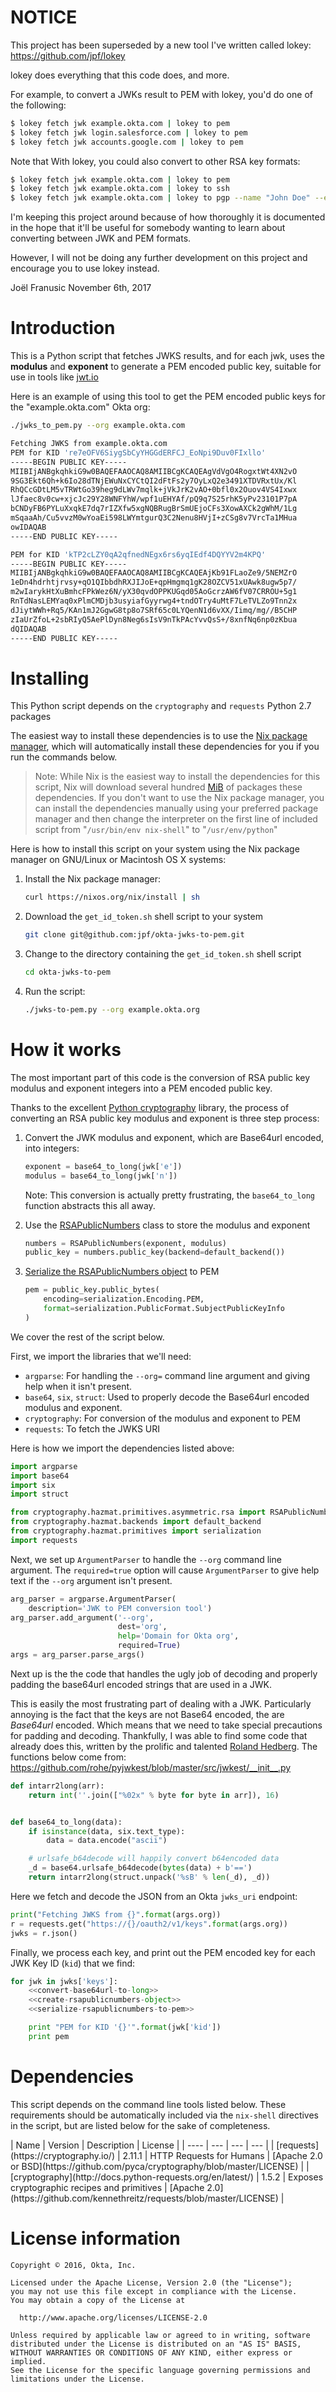# This is a file written in Emacs and authored using org-mode (http://orgmode.org/)
# The corresponding Markdown file is generated by running the
# "M-x org-md-export-to-markdown" command from inside of Emacs.
#
# The rest of the files are generated from this file by running the
# "M-x org-babel-tangle" command from inside of Emacs.
#
# The options below control the behavior of org-md-export-to-markdown:
#
# Don't render a Table of Contents
#+OPTIONS: toc:nil
# Don't render section numbers
#+OPTIONS: num:nil
# Turn of subscript parsing: http://super-user.org/wordpress/2012/02/02/how-to-get-rid-of-subscript-annoyance-in-org-mode/comment-page-1/
#+OPTIONS: ^:{}
* NOTICE

  This project has been superseded by a new tool I've written called
  lokey: https://github.com/jpf/lokey

  lokey does everything that this code does, and more.

  For example, to convert a JWKs result to PEM with lokey, you'd do
  one of the following:

  #+BEGIN_SRC sh
    $ lokey fetch jwk example.okta.com | lokey to pem
    $ lokey fetch jwk login.salesforce.com | lokey to pem
    $ lokey fetch jwk accounts.google.com | lokey to pem
  #+END_SRC

  Note that With lokey, you could also convert to other RSA key formats:

  #+BEGIN_SRC sh
    $ lokey fetch jwk example.okta.com | lokey to pem
    $ lokey fetch jwk example.okta.com | lokey to ssh
    $ lokey fetch jwk example.okta.com | lokey to pgp --name "John Doe" --email "john.doe@example.com"
  #+END_SRC

  I'm keeping this project around because of how thoroughly it is
  documented in the hope that it'll be useful for somebody wanting to
  learn about converting between JWK and PEM formats.

  However, I will not be doing any further development on this project
  and encourage you to use lokey instead.

  Joël Franusic
  November 6th, 2017

* Introduction
  This is a Python script that fetches JWKS results, and for
  each jwk, uses the *modulus* and *exponent* to generate a PEM encoded
  public key, suitable for use in tools like [[https://jwt.io][jwt.io]]

  Here is an example of using this tool to get the PEM encoded public
  keys for the "example.okta.com" Okta org:

  #+BEGIN_SRC sh :results code
    ./jwks_to_pem.py --org example.okta.com
  #+END_SRC

  #+BEGIN_SRC sh
  Fetching JWKS from example.okta.com
  PEM for KID 're7eOFV6SiygSbCyYHGGdERFCJ_EoNpi9Duv0FIxllo'
  -----BEGIN PUBLIC KEY-----
  MIIBIjANBgkqhkiG9w0BAQEFAAOCAQ8AMIIBCgKCAQEAgVdVgO4RogxtWt4XN2vO
  9SG3Ekt6Qh+k6Io28dTNjEWuNxCYCtQI2dFtFs2y7OyLxQ2e3491XTDVRxtUx/Kl
  RhQCcGDtLM5vTRWtGo39heg9dLWv7mqlk+jVkJrK2vAO+0bfl0x2Ouov4VS4Ixwx
  lJfaec8v0cw+xjcJc29Y28WNFYhW/wpf1uEHYAf/pQ9q7S25rhK5yPv23101P7pA
  bCNDyFB6PYLuXxqkE7dq7rIZXfw5xgNQBRugBrSmUEjoCFs3XowAXCk2gWhM/1Lg
  mSqaaAh/Cu5vvzM0wYoaEi598LWYmtgurQ3C2Nenu8HVjI+zCSg8v7VrcTa1MHua
  owIDAQAB
  -----END PUBLIC KEY-----

  PEM for KID 'kTP2cLZY0qA2qfnedNEgx6rs6yqIEdf4DQYYV2m4KPQ'
  -----BEGIN PUBLIC KEY-----
  MIIBIjANBgkqhkiG9w0BAQEFAAOCAQ8AMIIBCgKCAQEAjKb91FLaoZe9/5NEMZrO
  1eDn4hdrhtjrvsy+qO1QIbbdhRXJIJoE+qpHmgmq1gK28OZCV51xUAwk8ugw5p7/
  m2wIarykHtXuBmhcFPkWez6N/yX30qvdOPPKUGqd05AoGcrzAW6fV07CRROU+5g1
  RnTdNasLEMYaq0xPlmCMDjb3usyiafGyyrwg4+tndOTry4uMtF7LeTVLZo9Tnn2x
  dJiytWWh+Rq5/KAn1mJ2GgwG8tp8o7SRf65c0LYQenN1d6vXX/Iimq/mg//B5CHP
  zIaUrZfoL+2sbRIyQ5AePlDyn8Neg6sIsV9nTkPAcYvvQsS+/8xnfNq6np0zKbua
  dQIDAQAB
  -----END PUBLIC KEY-----

  #+END_SRC

* Installing
  This Python script depends on the =cryptography= and =requests= Python
  2.7 packages

  The easiest way to install these dependencies is to use the [[https://nixos.org/nix/][Nix
  package manager]], which will automatically install these dependencies
  for you if you run the commands below.

  #+BEGIN_QUOTE
  Note: While Nix is the easiest way to install the dependencies for
  this script, Nix will download several hundred [[https://en.wikipedia.org/wiki/Mebibyte][MiB]] of packages these
  dependencies. If you don't want to use the Nix package manager, you
  can install the dependencies manually using your preferred package
  manager and then change the interpreter on the first line of
  included script from "=/usr/bin/env nix-shell=" to "=/usr/env/python="
  #+END_QUOTE

  Here is how to install this script on your system using the Nix
  package manager on GNU/Linux or Macintosh OS X systems:

  1. Install the Nix package manager:
     #+BEGIN_SRC sh
       curl https://nixos.org/nix/install | sh
     #+END_SRC
  2. Download the =get_id_token.sh= shell script to your system
     #+BEGIN_SRC sh
     git clone git@github.com:jpf/okta-jwks-to-pem.git
     #+END_SRC
  3. Change to the directory containing the =get_id_token.sh= shell
     script
     #+BEGIN_SRC sh
     cd okta-jwks-to-pem
     #+END_SRC
  4. Run the script:
     #+BEGIN_SRC sh
     ./jwks-to-pem.py --org example.okta.org
     #+END_SRC
* How it works
  The most important part of this code is the conversion of RSA public
  key modulus and exponent integers into a PEM encoded public key.

  Thanks to the excellent [[https://cryptography.io/en/latest/][Python cryptography]] library, the process of
  converting an RSA public key modulus and exponent is three step
  process:

  1. Convert the JWK modulus and exponent, which are Base64url
     encoded, into integers:
     #+NAME: convert-base64url-to-long
     #+BEGIN_SRC python
       exponent = base64_to_long(jwk['e'])
       modulus = base64_to_long(jwk['n'])
     #+END_SRC
     Note: This conversion is actually pretty frustrating, the
     =base64_to_long= function abstracts this all away.
  2. Use the [[https://cryptography.io/en/latest/hazmat/primitives/asymmetric/rsa/#cryptography.hazmat.primitives.asymmetric.rsa.RSAPublicNumbers][RSAPublicNumbers]] class to store the modulus and exponent
     #+NAME: create-rsapublicnumbers-object
     #+BEGIN_SRC python
       numbers = RSAPublicNumbers(exponent, modulus)
       public_key = numbers.public_key(backend=default_backend())
     #+END_SRC
  3. [[https://cryptography.io/en/latest/hazmat/primitives/asymmetric/serialization/][Serialize the RSAPublicNumbers object]] to PEM
     #+NAME: serialize-rsapublicnumbers-to-pem
     #+BEGIN_SRC python
       pem = public_key.public_bytes(
           encoding=serialization.Encoding.PEM,
           format=serialization.PublicFormat.SubjectPublicKeyInfo
       )
     #+END_SRC

  We cover the rest of the script below.

  First, we import the libraries that we'll need:
  - =argparse=: For handling the =--org== command line argument and giving
    help when it isn't present.
  - =base64=, =six=, =struct=: Used to properly decode the Base64url encoded modulus
    and exponent.
  - =cryptography=: For conversion of the modulus and exponent to PEM
  - =requests=: To fetch the JWKS URI

  Here is how we import the dependencies listed above:
  #+NAME: imports
  #+BEGIN_SRC python
    import argparse
    import base64
    import six
    import struct

    from cryptography.hazmat.primitives.asymmetric.rsa import RSAPublicNumbers
    from cryptography.hazmat.backends import default_backend
    from cryptography.hazmat.primitives import serialization
    import requests
  #+END_SRC

  Next, we set up =ArgumentParser= to handle the =--org= command line
  argument. The =required=true= option will cause =ArgumentParser= to give
  help text if the =--org= argument isn't present.

  #+NAME: parse-arguments
  #+BEGIN_SRC python
    arg_parser = argparse.ArgumentParser(
        description='JWK to PEM conversion tool')
    arg_parser.add_argument('--org',
                            dest='org',
                            help='Domain for Okta org',
                            required=True)
    args = arg_parser.parse_args()
  #+END_SRC

  Next up is the the code that handles the ugly job of decoding and properly padding
  the base64url encoded strings that are used in a JWK.

  This is easily the most frustrating part of dealing with a
  JWK. Particularly annoying is the fact that the keys are not Base64
  encoded, the are /Base64url/ encoded. Which means that we need to take
  special precautions for padding and decoding. Thankfully, I was able
  to find some code that already does this, written by the prolific
  and talented [[https://github.com/rohe][Roland Hedberg]]. The functions below come from:
  https://github.com/rohe/pyjwkest/blob/master/src/jwkest/__init__.py

  #+NAME: base64url-to-int
  #+BEGIN_SRC python
    def intarr2long(arr):
        return int(''.join(["%02x" % byte for byte in arr]), 16)


    def base64_to_long(data):
        if isinstance(data, six.text_type):
            data = data.encode("ascii")

        # urlsafe_b64decode will happily convert b64encoded data
        _d = base64.urlsafe_b64decode(bytes(data) + b'==')
        return intarr2long(struct.unpack('%sB' % len(_d), _d))

  #+END_SRC

  Here we fetch and decode the JSON from an Okta =jwks_uri= endpoint:

  #+NAME: fetch-jwks-uri
  #+BEGIN_SRC python
    print("Fetching JWKS from {}".format(args.org))
    r = requests.get("https://{}/oauth2/v1/keys".format(args.org))
    jwks = r.json()
  #+END_SRC

  Finally, we process each key, and print out the PEM encoded key for
  each JWK Key ID (=kid=) that we find:

  #+NAME: process-jwks
  #+BEGIN_SRC python :noweb yes
    for jwk in jwks['keys']:
        <<convert-base64url-to-long>>
        <<create-rsapublicnumbers-object>>
        <<serialize-rsapublicnumbers-to-pem>>

        print "PEM for KID '{}'".format(jwk['kid'])
        print pem
  #+END_SRC

  #+BEGIN_SRC python :tangle jwks_to_pem.py :noweb yes :exports none :padline no
    #! /usr/bin/env nix-shell
    #! nix-shell -i python -p python27Packages.requests2 -p python27Packages.cryptography

    <<imports>>

    <<parse-arguments>>

    <<base64url-to-int>>

    <<fetch-jwks-uri>>

    <<process-jwks>>
  #+END_SRC
* Requirements							   :noexport:
  (I'm getting an error when I try to run this in a more modern
  version of org-babel, I don't know how to fix it, so I just exported
  the NOTICE section by hand)


  #+NAME: requirements-table
  |--------------+----------+---------+----------------------------------------------+--------------------------------------------+-------------------+--------------------------------------------------------------|
  | name         | equality | version | description                                  | url                                        | license           | license_url                                                  |
  |--------------+----------+---------+----------------------------------------------+--------------------------------------------+-------------------+--------------------------------------------------------------|
  | requests     | >=       |  2.11.1 | HTTP Requests for Humans                     | https://cryptography.io/                   | Apache 2.0 or BSD | https://github.com/pyca/cryptography/blob/master/LICENSE     |
  | cryptography | >=       |   1.5.2 | Exposes cryptographic recipes and primitives | http://docs.python-requests.org/en/latest/ | Apache 2.0        | https://github.com/kennethreitz/requests/blob/master/LICENSE |
  |--------------+----------+---------+----------------------------------------------+--------------------------------------------+-------------------+--------------------------------------------------------------|
** How to turn the table above into a requirements.txt file	   :noexport:
   To turn the table above into a =requirements.txt= file, we need to
   do the following:
   1. Convert the table into an array of dictionaries.
   2. Iterate through the array of dictionaries and construct output in
      the =requirements.txt= format, the output must be annotated so
      that it is written to =requirements.txt= when =M-x
      org-bable-tangle= is run on this file.
** Converting the table to an array of dictionaries		   :noexport:
  The code below is taken verbatim from [[http://stackoverflow.com/a/8414248/3191847][a StackOverflow answer]] by [[http://stackoverflow.com/users/174728/john-la-rooy][John
  La Rooy]]. This code takes the table above as an array of arrays and
  returns an array of dictionaries, where the key is the column name
  and the value is the column content. This array of dictionaries is
  used below to generate the =requirements.txt= file.
  #+NAME: table-to-dict
  #+BEGIN_SRC python :var table=requirements-table :results code :cache yes
    headers = table[0]
    values = table[1:]

    from functools import partial
    from itertools import izip, imap
    data = map(dict, imap(partial(izip, headers), values))

    return data
  #+END_SRC
  #+RESULTS[7f787f8512ce1f4160f632055852f2b43fb5dbed]: table-to-dict
  #+BEGIN_SRC python
  [{'equality': '>=', 'name': 'requests', 'license': 'Apache 2.0 or BSD', 'url': 'https://cryptography.io/', 'version': '2.11.1', 'license_url': 'https://github.com/pyca/cryptography/blob/master/LICENSE', 'description': 'HTTP Requests for Humans'}, {'equality': '>=', 'name': 'cryptography', 'license': 'Apache 2.0', 'url': 'http://docs.python-requests.org/en/latest/', 'version': '1.5.2', 'license_url': 'https://github.com/kennethreitz/requests/blob/master/LICENSE', 'description': 'Exposes cryptographic recipes and primitives'}]
  #+END_SRC

** Creating the =requirements.txt= file				   :noexport:
  This code takes the requirements table above and turns it into a
  =requirements.txt= file that will get exported when =M-x
  org-bable-tangle= is run.

  #+HEADER: :results_switches ":tangle requirements.txt :noweb yes :exports none :padline no"
  #+BEGIN_SRC python :var table=requirements-table :results code :noweb yes :cache yes
    data = <<table-to-dict(requirements-table)>>
    output = ''
    for package in data:
	if not package['name']:
	    continue
	output += "{name}{equality}{version}\n".format(**package)
    return output
  #+END_SRC

  #+RESULTS[c159eb05f7c3ed9feb34f214884ca276a9cc10aa]:
  #+BEGIN_SRC python :tangle requirements.txt :noweb yes :exports none :padline no
  requests>=2.11.1
  cryptography>=1.5.2
  #+END_SRC

* Dependencies
  This script depends on the command line tools listed below. These
  requirements should be automatically included via the =nix-shell=
  directives in the script, but are listed below for the sake of
  completeness.

  #+BEGIN_SRC python :var table=requirements-table :results html :noweb yes :cache yes :exports results
    data = <<table-to-dict(requirements-table)>>
    output = "| Name | Version | Description | License |\n"
    output += "| ---- | --- | --- | --- |\n"
    for package in data:
	if not package['name']:
	    continue
	output += "| [{name}]({url}) | {version} | {description} | [{license}]({license_url}) |\n".format(**package)
    return output
  #+END_SRC

  #+RESULTS[2f1bc451b8a6bfd5e67a98ad8965a7823fac6016]:
  #+BEGIN_HTML
  | Name | Version | Description | License |
  | ---- | --- | --- | --- |
  | [requests](https://cryptography.io/) | 2.11.1 | HTTP Requests for Humans | [Apache 2.0 or BSD](https://github.com/pyca/cryptography/blob/master/LICENSE) |
  | [cryptography](http://docs.python-requests.org/en/latest/) | 1.5.2 | Exposes cryptographic recipes and primitives | [Apache 2.0](https://github.com/kennethreitz/requests/blob/master/LICENSE) |
  #+END_HTML

* License information
  #+NAME: license
  #+BEGIN_SRC text :tangle LICENSE.txt :padline no
    Copyright © 2016, Okta, Inc.

    Licensed under the Apache License, Version 2.0 (the "License");
    you may not use this file except in compliance with the License.
    You may obtain a copy of the License at

      http://www.apache.org/licenses/LICENSE-2.0

    Unless required by applicable law or agreed to in writing, software
    distributed under the License is distributed on an "AS IS" BASIS,
    WITHOUT WARRANTIES OR CONDITIONS OF ANY KIND, either express or implied.
    See the License for the specific language governing permissions and
    limitations under the License.
  #+END_SRC
* To do								   :noexport:
** DONE Add "dependencies" list
** DONE Generate =requirements.txt= file from dependencies
** DONE Add license
